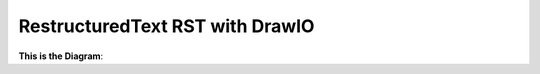 RestructuredText RST with DrawIO
==============================================================================

**This is the Diagram**:

.. raw:: html
    :file: ./diagram.drawio.html
